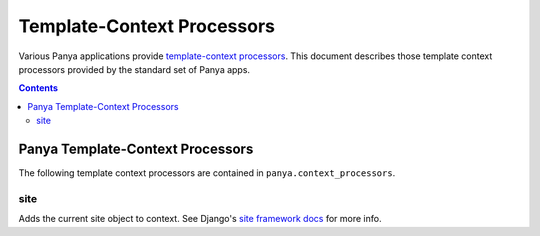 .. _template-context-processors:

Template-Context Processors
===========================

Various Panya applications provide `template-context processors <http://docs.djangoproject.com/en/dev/ref/settings/?from=olddocs#template-context-processors>`_. This document describes those template context processors provided by the standard set of Panya apps.

.. contents:: Contents
    :depth: 5

.. _template-context-processors-panya:

Panya Template-Context Processors
---------------------------------

The following template context processors are contained in ``panya.context_processors``.

.. _template-context-processors-panya-site:

site
++++

Adds the current site object to context. See Django's `site framework docs <http://docs.djangoproject.com/en/dev/ref/contrib/sites/>`_ for more info.

